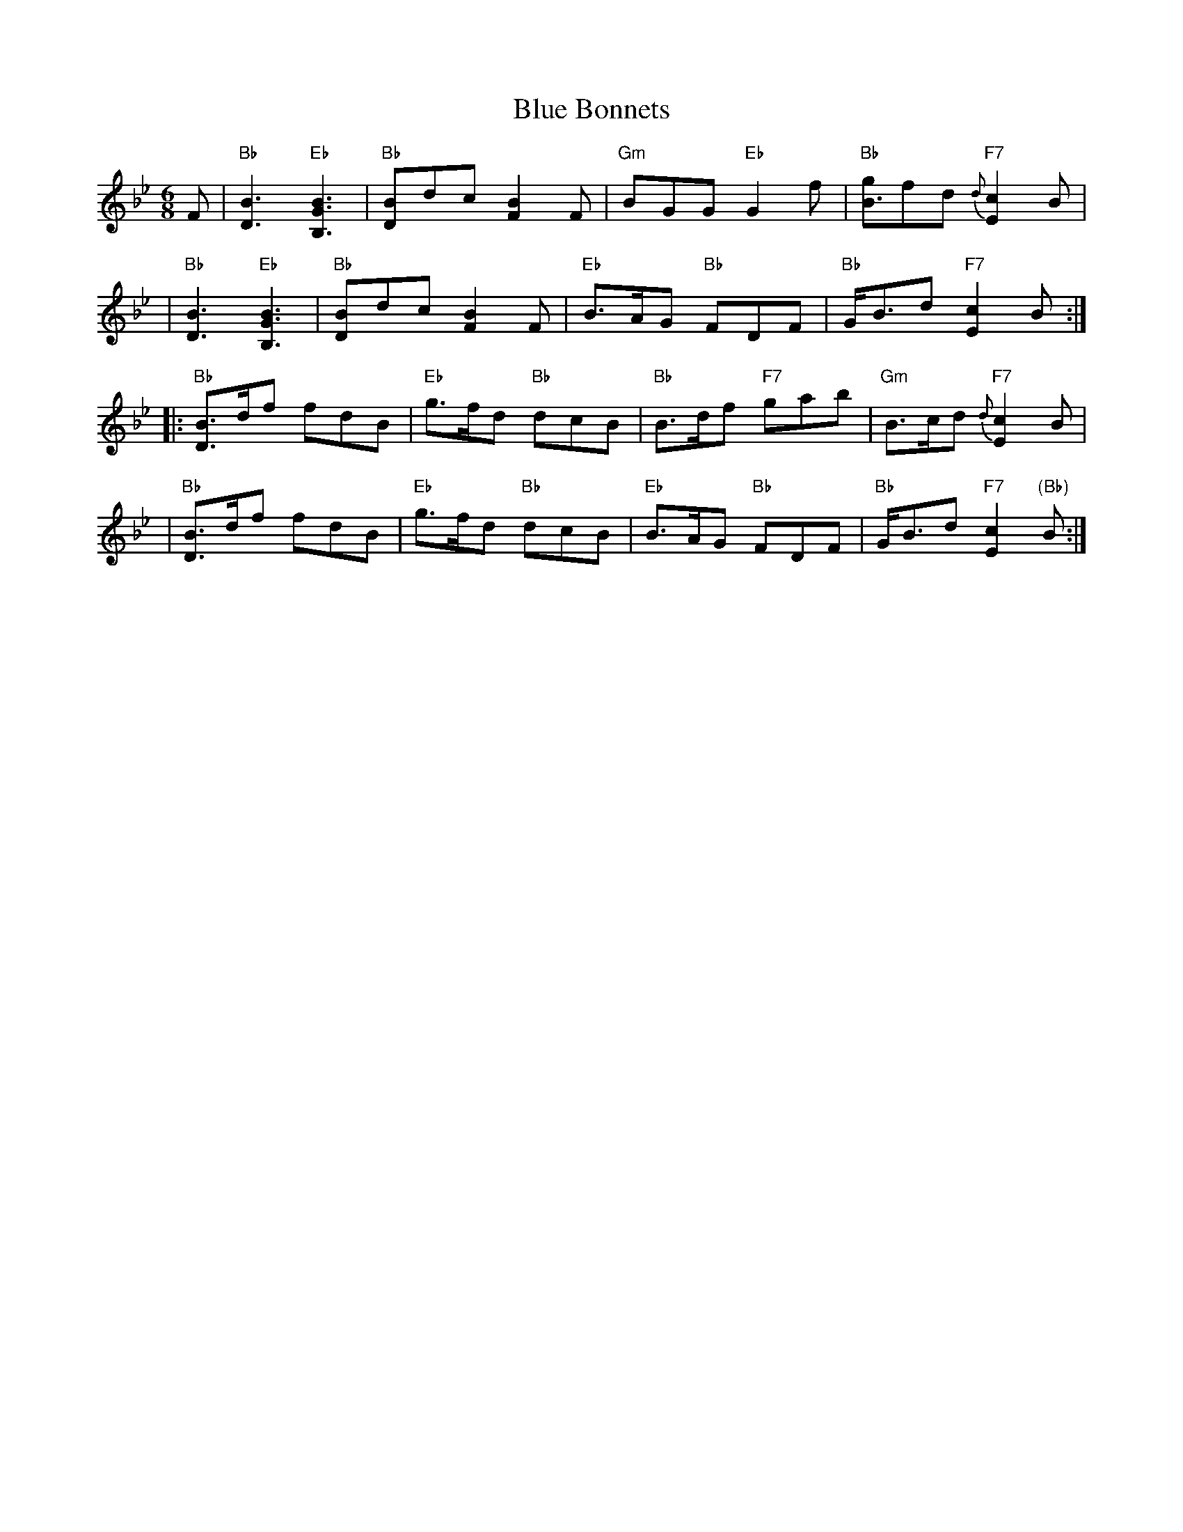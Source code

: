 X:03051
T: Blue Bonnets
R: jig, march
B: RSCDS 3-5
Z: 1997 by John Chambers <jc:trillian.mit.edu>
N: 17th century tune, known as "Lesley's march to Scotland" Published in Watt's Musical Miscellany
N: 1731, and Oswald 1755.  Sir Walter Scott wrote the song "Blue Bonnets over the Border" to this tune.
M: 6/8
L: 1/8
%--------------------
K: Bb
F \
| "Bb"[B3D3] "Eb"[B3G3B,3] | "Bb"[BD]dc [B2F2]F | "Gm"BGG "Eb"G2f | "Bb"[gB3]fd "F7"{d}[c2E2]B |
| "Bb"[B3D3] "Eb"[B3G3B,3] | "Bb"[BD]dc [B2F2]F | "Eb"B>AG "Bb"FDF | "Bb"G<Bd "F7"[c2E2]B :|
|: "Bb"[BD]>df fdB | "Eb"g>fd "Bb"dcB | "Bb"B>df "F7"gab | "Gm"B>cd "F7"{d}[c2E2]B |
|  "Bb"[BD]>df fdB | "Eb"g>fd "Bb"dcB | "Eb"B>AG "Bb"FDF | "Bb"G<Bd "F7"[c2E2]"(Bb)"B :|
